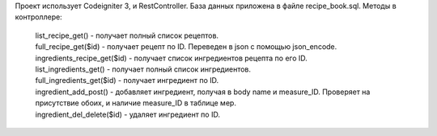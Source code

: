 Проект использует Codeigniter 3, и RestController. База данных приложена в файле recipe_book.sql.
Методы в контроллере:
 | list_recipe_get() - получает полный список рецептов.
 | full_recipe_get($id) - получает рецепт по ID. Переведен в json с помощью json_encode.
 | ingredients_recipe_get($id) - получает список ингредиентов рецепта по его ID.
 | list_ingredients_get() - получает полный список ингредиентов.
 | full_ingredients_get($id) - получает ингредиент по ID.
 | ingredient_add_post() - добавляет ингредиент, получая в body name и measure_ID. Проверяет на присутствие обоих, и наличие measure_ID в таблице мер.
 | ingredient_del_delete($id) - удаляет ингредиент по ID.
